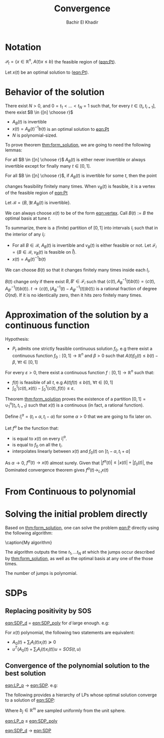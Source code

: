 #+OPTIONS: toc:nil
#+LATEX_HEADER: \usepackage[margin=0.85in]{geometry}
#+LATEX_HEADER: \usepackage{listing}
#+LATEX_HEADER: \usepackage{algorithm}
#+LATEX_HEADER: \usepackage[noend]{algpseudocode}
#+LATEX_HEADER: \newtheorem{theorem}{Theorem}[section]
#+LATEX_HEADER: \newtheorem{definition}[theorem]{Definition}
#+LATEX_HEADER: \newtheorem{lemma}[theorem]{Lemma}
#+LATEX_HEADER: \newtheorem{proof}[theorem]{Proof}
#+LATEX_HEADER: \algdef{SE}[DOWHILE]{Do}{doWhile}{\algorithmicdo}[1]{\algorithmicwhile\ #1}%




#+TITLE: Convergence 
#+AUTHOR: Bachir El Khadir
#+EMAIL: bkhadir@princeton.edu

* Notation 

#+NAME: eqn:Pt
\begin{equation*}
\tag{$P_t$}
\begin{array}{ll@{}ll}
\text{maximize} & \langle c(t), x(t) \rangle & \\
\text{subject to}& A(t) x(t) \le b(t)
\end{array}
\end{equation*}


#+NAME: eqn:P
\begin{equation*}
\tag{$P$}
\begin{array}{ll@{}ll}
\text{maximize} & \int_0^1 \langle c(t), x(t) \rangle \mathrm dt & \\
\text{subject to}& A(t) x(t) \le b(t)&&\forall t \in [0,1] 
\end{array}
\end{equation*}


#+NAME: eqn:SDPt
\begin{equation*}
\tag{$SDP_t$}
\begin{array}{ll@{}ll}
\text{maximize} & \langle c(t), x(t) \rangle & \\
\text{subject to}& A_0(t) + \sum_i A_i(t) x_i(t)  \succeq 0
\end{array}
\end{equation*}

#+NAME: eqn:SDP
\begin{equation*}
\tag{$SDP$}
\begin{array}{ll@{}ll}
\text{maximize} & \int_0^1 \langle c(t), x(t) \rangle dt& \\
\text{subject to}& A_0(t) + \sum_i A_i(t) x_i(t)  \succeq 0
\end{array}
\end{equation*}


#+NAME: eqn:SDP_poly
\begin{equation*}
\tag{$SDP_{poly}$}
\begin{array}{ll@{}ll}
\text{maximize} & \int_0^1 \langle c(t), x(t) \rangle dt& \\
\text{subject to}& A_0(t) + \sum_i A_i(t) x_i(t)  \succeq 0
\end{array}
\end{equation*}


#+NAME: eqn:SDP_d
\begin{equation*}
\tag{$SDP_d$}
\begin{array}{ll@{}ll}
\text{maximize} & \int_0^1 \langle c(t), x(t) \rangle dt& \\
\text{subject to}& A_0(t) + \sum_i A_i(t) x_i(t)  = SOS_d
\end{array}
\end{equation*}




$\mathcal P_t = \{x \in \mathbb R^n, \; A(t) x \le b\}$ the feasible region of ([[eqn:Pt]]).

Let $x(t)$ be an optimal solution to ([[eqn:Pt]]).

#+BEGIN_latex
\newpage
#+END_latex

* Behavior of the solution

#+NAME: thm:form_solution  
#+BEGIN_theorem
There exist $N > 0$, and $0 = t_1 < \ldots < t_N = 1$ such that, for every $t \in (t_i, t_{i+1}]$, there exist $B \in {[n] \choose r}$
- $A_B(t)$ is invertible
- $x(t) = A_B(t)^{-1}b(t)$ is an optimal solution to [[eqn:Pt]]
- $N$ is polynomial-sized.
#+END_theorem

To prove theorem [[thm:form_solution]], we are going to need the following lemmas:


#+BEGIN_lemma
For all $B \in {[n] \choose r}$ $A_B(t)$ is either never invertible or always invertible except for finally many $t \in [0, 1]$.
#+end_lemma


#+BEGIN_lemma
For all $B \in {[n] \choose r}$, if $A_B(t)$ is invertible for some $t$, then the point
#+NAME: eqn:vertex
\begin{equation*}
v_B(t) = A_B(t)^{-1}b(t)
\end{equation*}
changes feasibility finitely many times. When $v_B(t)$ is feasible, it is a vertex of the feasible region of [[eqn:Pt]]
#+end_lemma

Let $\mathcal B = \{B, \exists t \; A_B(t) \; \text{is invertible}\}$. 


#+BEGIN_lemma
We can always choose $x(t)$ to be of the form [[eqn:vertex]]. Call $B(t) := B$ the optimal basis at tune $t$.
#+end_lemma

To summarize, there is a (finite) partition of $[0, 1]$ into intervals $I_i$ such that in the interior of any $I_i$:
- For all $B \in \mathcal B$, $A_B(t)$ is invertible and $v_B(t)$ is either feasible or not. Let $\mathcal F_i = \{B \in \mathcal B, \; v_B(t) \text{ is feasible on } \mathring I\}$.
- $x(t) = A_B(t)^{-1}b(t)$
  
#+BEGIN_lemma
We can choose $B(t)$ so that it changes finitely many times inside each $I_i$.
#+end_lemma

#+BEGIN_proof
$B(t)$ change only if there exist $B, B' \in \mathcal F_i$ such that $\langle c(t), A_{B}^{-1}(t)b(t) \rangle = \langle c(t), A_{B'}^{-1}(t)b(t) \rangle$.
$t \rightarrow \langle c(t), (A_{B}^{-1}(t)- A_{B'}^{-1}(t))b(t)\rangle$ is a rational fraction of degree $O(nd)$. If it is no identically zero, then it hits zero finitely many times.
#+END_proof


* Approximation of the solution by a continuous function
  Hypothesis:
- $P_t$ admits one strictly feasible continuous solution $f_0$. e.g there exist a continuous function $f_0: [0, 1] \rightarrow \mathbb R^n$ and $\beta > 0$ such that $A(t)f_0(t) \le b(t) - \beta$, $\forall t \in [0, 1]$

  
#+NAME: thm:approx_continuous
#+BEGIN_theorem
For every $\varepsilon > 0$, there exist a continuous function $f: [0, 1] \rightarrow \mathbb R^n$ such that:
- $f(t)$ is feasible of all $t$, e.g $A(t)f(t) \le b(t)$, $\forall t \in [0, 1]$
- $\int_0^1 \langle c(t), x(t)\rangle - \int_0^1 \langle c(t), f(t)\rangle \le \varepsilon$.
#+END_theorem



#+BEGIN_proof
Theorem [[thm:form_solution]] proves the existence of a partition $[0, 1] = \cup_1^n [t_i, t_{i+1})$ such that $x(t)$ is a continuous (in fact, a rational function).

Define $I_i^{\alpha} = (t_i+\alpha, t_i -\alpha)$ for some $\alpha > 0$ that we are going to fix later on.

Let $f^{\alpha}$ be the function that:
- is equal to $x(t)$ on every $I_i^{\alpha}$.
- is equal to $f_0$ on all the $t_i$.
- interpolates linearly between $x(t)$ and $f_0(t)$ on $[t_i-\alpha, t_i+\alpha]$

As $\alpha \rightarrow 0$, $f^{\alpha}(t) \rightarrow x(t)$ almost surely. Given that $|f^{\alpha}(t)| \le |x(t)| + |f_0(t)|$, the Dominated convergence theorem gives $f^{\alpha}(t) \rightarrow_{L_1} x(t)$
#+END_proof

* From Continuous to polynomial
  
* Solving the initial problem directly

  Based on [[thm:form_solution]], one can solve the problem [[eqn:P]] directly using the following algorithm:

  #+begin_algorithm
  \caption{My algorithm}\label{euclid}
  \begin{algorithmic}[1]
  \Procedure{Solve Pt}{}
  \State $B[]$ array
  \State $t[]$ array
  \State $t[1] \gets 0$
  \State $i \gets 0$
  \Do
    \State \text{Solve} $P(t[i])$, $B[i] \gets \textit{The optimal basis}$
  \State $i \gets i+1$
  \State $t[i] \gets \arg \max_{s \ge t}\{\det A_B(s) \ne 0, \; A(s)x(s) \le b(s), \;  \langle c(s), x(s) - A_B^{-1}(s)b(s) \rangle  \le 0 \; (\forall B \in \mathcal B)\}$
  \doWhile{$t[i] \le 1$}
  \EndProcedure
  \end{algorithmic}
  #+end_algorithm

  The algorithm outputs the time $t_1, \ldots t_N$ at which the jumps occur described by [[thm:form_solution]], as well as the optimal basis at any one of the those times.

  The number of jumps is polynomial.

* SDPs
** Replacing positivity by SOS
   
  #+begin_theorem
  [[eqn:SDP_d]] $=$  [[eqn:SDP_poly]] for $d$ large enough. e.g:
  
  For $x(t)$ polynomial, the following two statements are equivalent:
  - $A_0(t) + \sum_i A_i(t) x_i(t)  \succeq 0$
  - $u^T(A_0(t) + \sum_i A_i(t) x_i(t))u = SOS(t, u)$
  #+end_theorem
  

  

** Convergence of the polynomial solution to the best solution
   #+begin_theorem
    [[eqn:LP_p]] $\rightarrow$ [[eqn:SDP]]. e.g:
    
   The following provides a hierarchy of LPs whose optimal solution converge to a solution of [[eqn:SDP]]:

#+NAME: eqn:LP_p
\begin{equation*}
\tag{$LP_p$}
\begin{array}{ll@{}ll}
\text{maximize}_{x, \alpha} & \int_0^1 \langle c(t), x(t) \rangle dt& \\
\text{subject to}& A_0(t) + \sum_i A_i(t) x_i(t)  = \sum_{j=1}^p \alpha_j(t) b_jb_j^T
\end{array}
\end{equation*}

Where $b_j \in \mathbb R^m$ are sampled uniformly from the unit sphere.

   #+end_theorem


   #+begin_theorem
   [[eqn:LP_p]] $\le$  [[eqn:SDP_poly]]
   #+end_theorem
   

   #+begin_theorem
   [[eqn:SDP_d]] $\rightarrow$  [[eqn:SDP]]
   #+end_theorem
   
